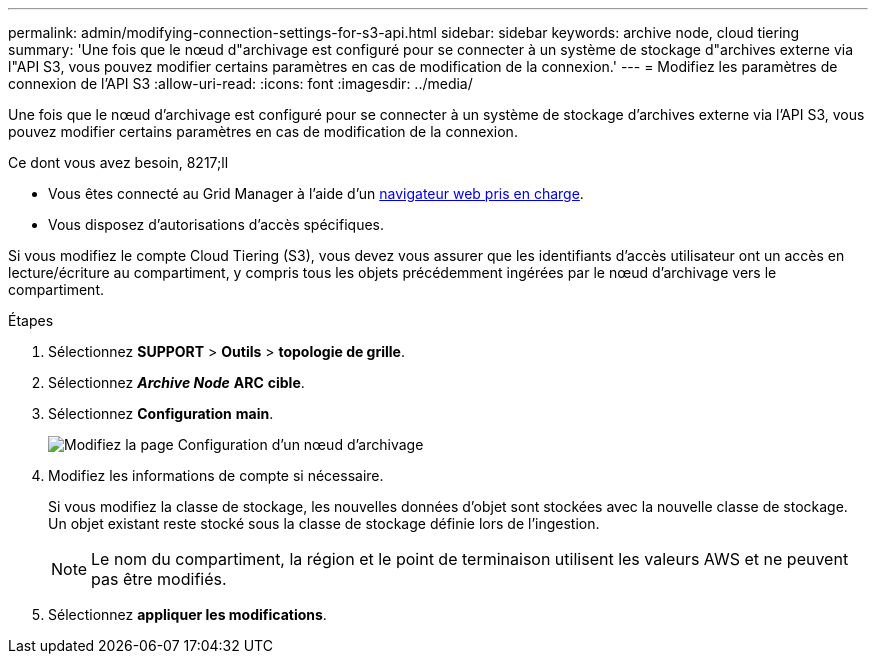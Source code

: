 ---
permalink: admin/modifying-connection-settings-for-s3-api.html 
sidebar: sidebar 
keywords: archive node, cloud tiering 
summary: 'Une fois que le nœud d"archivage est configuré pour se connecter à un système de stockage d"archives externe via l"API S3, vous pouvez modifier certains paramètres en cas de modification de la connexion.' 
---
= Modifiez les paramètres de connexion de l'API S3
:allow-uri-read: 
:icons: font
:imagesdir: ../media/


[role="lead"]
Une fois que le nœud d'archivage est configuré pour se connecter à un système de stockage d'archives externe via l'API S3, vous pouvez modifier certains paramètres en cas de modification de la connexion.

.Ce dont vous avez besoin, 8217;ll
* Vous êtes connecté au Grid Manager à l'aide d'un xref:../admin/web-browser-requirements.adoc[navigateur web pris en charge].
* Vous disposez d'autorisations d'accès spécifiques.


Si vous modifiez le compte Cloud Tiering (S3), vous devez vous assurer que les identifiants d'accès utilisateur ont un accès en lecture/écriture au compartiment, y compris tous les objets précédemment ingérées par le nœud d'archivage vers le compartiment.

.Étapes
. Sélectionnez *SUPPORT* > *Outils* > *topologie de grille*.
. Sélectionnez *_Archive Node_* *ARC* *cible*.
. Sélectionnez *Configuration* *main*.
+
image::../media/archive_node_s3_middleware.gif[Modifiez la page Configuration d'un nœud d'archivage]

. Modifiez les informations de compte si nécessaire.
+
Si vous modifiez la classe de stockage, les nouvelles données d'objet sont stockées avec la nouvelle classe de stockage. Un objet existant reste stocké sous la classe de stockage définie lors de l'ingestion.

+

NOTE: Le nom du compartiment, la région et le point de terminaison utilisent les valeurs AWS et ne peuvent pas être modifiés.

. Sélectionnez *appliquer les modifications*.


